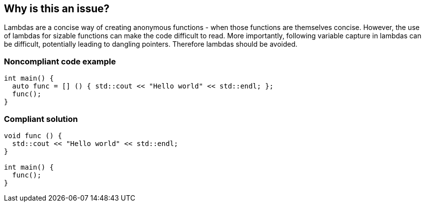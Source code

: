 == Why is this an issue?

Lambdas are a concise way of creating anonymous functions - when those functions are themselves concise. However, the use of lambdas for sizable functions can make the code difficult to read. More importantly, following variable capture in lambdas can be difficult, potentially leading to dangling pointers. Therefore lambdas should be avoided.


=== Noncompliant code example

[source,cpp]
----
int main() {
  auto func = [] () { std::cout << "Hello world" << std::endl; };
  func();
}
----


=== Compliant solution

[source,cpp]
----
void func () {
  std::cout << "Hello world" << std::endl;
}

int main() {
  func();
}
----


ifdef::env-github,rspecator-view[]

'''
== Implementation Specification
(visible only on this page)

=== Message

Remove this lambda


'''
== Comments And Links
(visible only on this page)

=== on 28 Nov 2018, 19:59:46 Loïc Joly wrote:
Removing broken link, replacing it by new one.


This rule actually goes against what is said in the link (and does not make much sense). We should replace it by a set of rule about safe usage of lambdas.


Rules currently in this set: RSPEC-5019

Other rules should follow, when the set is done, we should deprecate this rule.

endif::env-github,rspecator-view[]
